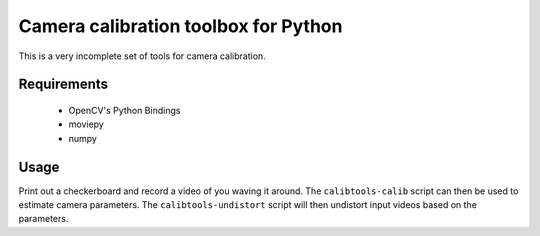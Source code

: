 Camera calibration toolbox for Python
=====================================

This is a very incomplete set of tools for camera calibration.

Requirements
~~~~~~~~~~~~

  * OpenCV's Python Bindings
  * moviepy
  * numpy

Usage
~~~~~

Print out a checkerboard and record a video of you waving it around. The
``calibtools-calib`` script can then be used to estimate camera parameters. The
``calibtools-undistort`` script will then undistort input videos based on the
parameters.
